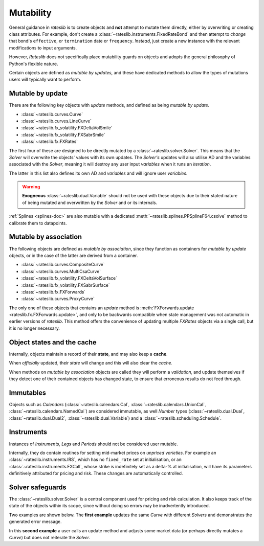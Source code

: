 .. _mutability-doc:

******************
Mutability
******************

General guidance in *rateslib* is to create objects and **not** attempt to mutate them directly,
either by overwriting or creating class attributes. For example, don't create a
:class:`~rateslib.instruments.FixedRateBond` and then attempt to *change* that bond's
``effective``, or ``termination`` date or ``frequency``. *Instead*, just create a new instance
with the relevant modifications to input arguments.

However, *Rateslib* does not specifically place mutability
guards on objects and adopts the general philosophy of Python's flexible nature.

Certain objects are defined as *mutable by updates*, and these have dedicated methods
to allow the types of mutations users will typically want to perform.

Mutable by update
******************

There are the following key objects with *update* methods, and defined as being *mutable by update*.

- :class:`~rateslib.curves.Curve`
- :class:`~rateslib.curves.LineCurve`
- :class:`~rateslib.fx_volatility.FXDeltaVolSmile`
- :class:`~rateslib.fx_volatility.FXSabrSmile`
- :class:`~rateslib.fx.FXRates`

The first four of these are designed to be directly mutated by a :class:`~rateslib.solver.Solver`.
This means that the *Solver* will overwrite the objects' values with its own updates.
The *Solver's* updates will also utilise AD and the variables associated with the *Solver*,
meaning it will destroy any user input *variables* when it runs an *iteration*.

The latter in this list also defines its own AD and *variables* and will ignore user *variables*.

.. warning::

   **Exogneous** :class:`~rateslib.dual.Variable` should not be used with these objects due to
   their stated nature of being mutated and overwritten by the *Solver* and or its internals.

:ref:`Splines <splines-doc>` are also mutable with a dedicated
:meth:`~rateslib.splines.PPSplineF64.csolve` method to calibrate them to datapoints.

Mutable by association
***********************

The following objects are defined as *mutable by association*, since they function as containers
for *mutable by update* objects, or in the case of the latter are derived from a container.

- :class:`~rateslib.curves.CompositeCurve`
- :class:`~rateslib.curves.MultiCsaCurve`
- :class:`~rateslib.fx_volatility.FXDeltaVolSurface`
- :class:`~rateslib.fx_volatility.FXSabrSurface`
- :class:`~rateslib.fx.FXForwards`
- :class:`~rateslib.curves.ProxyCurve`

The only one of these objects that contains an *update* method is
:meth:`FXForwards.update <rateslib.fx.FXForwards.update>`, and only to be backwards
compatible when state management was not automatic in earlier versions of *rateslib*.
This method offers the convenience
of updating multiple *FXRates* objects via a single call, but it is no longer necessary.

Object states and the cache
****************************

Internally, objects maintain a record of their **state**, and may also keep a **cache**.

.. ipython:: python

   curve = Curve({dt(2025, 1, 1): 1.0, dt(2026, 1, 1): 0.97})
   _ = (curve[dt(2025, 2, 1)], curve[dt(2025, 8, 1)])
   curve._state
   curve._cache

When *officially* updated, their *state* will change and this will also clear the *cache*.

.. ipython:: python

   curve.update_node(dt(2026, 1, 1), 0.98)
   curve._state
   curve._cache

When methods on *mutable by association* objects are called they will perform a *validation*,
and update themselves if they detect one of their contained objects has changed state,
to ensure that erroneous results do not feed through.

.. ipython:: python

   fxr = FXRates({"eurusd": 1.10}, settlement=dt(2025, 1, 5))
   fxf = FXForwards(fx_rates=fxr, fx_curves={"eureur": curve, "usdusd": curve, "eurusd": curve})
   fxf.rate("eurusd", dt(2025, 2, 1))

   fxr.update({"eurusd": 1.20})  #  <-  the FXRates object is updated
   fxf.rate("eurusd", dt(2025, 2, 1))  #  <-  should auto-detect the new state

Immutables
***********

Objects such as *Calendars* (:class:`~rateslib.calendars.Cal`,
:class:`~rateslib.calendars.UnionCal`, :class:`~rateslib.calendars.NamedCal`) are considered
immutable, as well *Number* types (:class:`~rateslib.dual.Dual`, :class:`~rateslib.dual.Dual2`,
:class:`~rateslib.dual.Variable`) and a :class:`~rateslib.scheduling.Schedule`.

Instruments
************

Instances of *Instruments*, *Legs* and *Periods* should not be considered user mutable.

Internally, they do contain routines for setting mid-market prices on *unpriced varieties*. For
example an :class:`~rateslib.instruments.IRS`, which has no ``fixed_rate`` set at initialisation,
or an :class:`~rateslib.instruments.FXCall`, whose strike is indefinitely set as a delta-% at
initialisation, will have its parameters definitively attributed for pricing and risk. These
changes are automatically controlled.

Solver safeguards
******************

The :class:`~rateslib.solver.Solver` is a central component used for pricing and risk calculation.
It also keeps track of the state of the objects within its scope, since without doing so
errors may be inadvertently introduced.

Two examples are shown below. The **first example** updates the same *Curve* with different
*Solvers* and demonstrates the generated error message.

.. ipython:: python

   curve = Curve({dt(2025, 1, 1): 1.0, dt(2026, 1, 1): 1.0})
   solver1 = Solver(curves=[curve], instruments=[IRS(dt(2025, 1, 1), "1m", spec="usd_irs", curves=curve)], s=[1.0])
   solver2 = Solver(curves=[curve], instruments=[IRS(dt(2025, 1, 1), "1m", spec="usd_irs", curves=curve)], s=[5.0])

   # solver2 has updated the curve after solver1 did. Try to price with solver1...
   try:
       IRS(dt(2025, 1, 1), "2m", spec="usd_irs", curves=curve).rate(solver=solver1)
   except ValueError as e:
       print(e)

In this **second example** a user calls an update method and adjusts some market data (or
perhaps directly mutates a *Curve*) but does not reiterate the *Solver*.

.. ipython:: python

   curve = Curve({dt(2025, 1, 1): 1.0, dt(2026, 1, 1): 1.0})
   fxr = FXRates({"eurusd": 1.10}, settlement=dt(2025, 1, 5))
   fxf = FXForwards(fx_rates=fxr, fx_curves={"eureur": curve, "usdusd": curve, "eurusd": curve})
   solver1 = Solver(curves=[curve], instruments=[IRS(dt(2025, 1, 1), "1m", spec="usd_irs", curves=curve)], s=[1.0], fx=fxf)

   # user updates the FXrates
   fxr.update({"eurusd": 1.20})

   # Try to price with solver1...
   import warnings
   with warnings.catch_warnings(record=True) as w:
       IRS(dt(2025, 1, 1), "2m", spec="usd_irs", curves=curve).rate(solver=solver1)
       print(w[-1].message)
